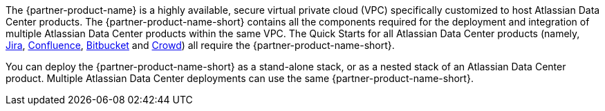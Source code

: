 // Replace the content in <>
// Briefly describe the software. Use consistent and clear branding.
// Include the benefits of using the software on AWS, and provide details on usage scenarios.

The {partner-product-name} is a highly available, secure virtual private cloud (VPC) specifically customized to host Atlassian Data Center products.
The {partner-product-name-short} contains all the components required for the deployment and integration of multiple Atlassian Data Center products within the same VPC. The Quick Starts for all Atlassian Data Center products (namely, https://fwd.aws/Wz3Qb[Jira], https://fwd.aws/kBpWN[Confluence], https://fwd.aws/dEX6W[Bitbucket] and https://fwd.aws/g6Q3D[Crowd]) all require the {partner-product-name-short}. 

You can deploy the {partner-product-name-short} as a stand-alone stack, or as a nested stack of an Atlassian Data Center product. Multiple Atlassian Data Center deployments can use the same {partner-product-name-short}.
